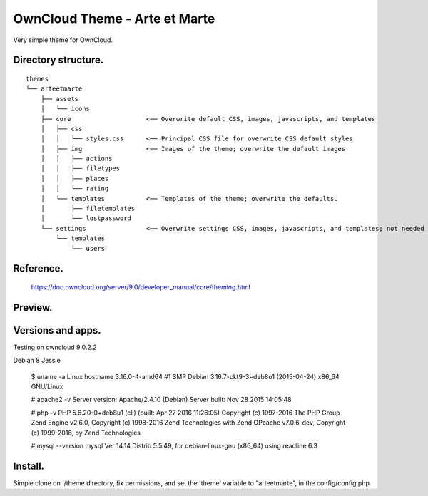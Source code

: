 OwnCloud Theme - Arte et Marte
==============================

Very simple theme for OwnCloud.

Directory structure.
--------------------

::

    themes
    └── arteetmarte
        ├── assets
        │   └── icons
        ├── core                    <── Overwrite default CSS, images, javascripts, and templates
        │   ├── css
        │   │   └── styles.css      <── Principal CSS file for overwrite CSS default styles
        │   ├── img                 <── Images of the theme; overwrite the default images
        │   │   ├── actions
        │   │   ├── filetypes
        │   │   ├── places
        │   │   └── rating
        │   └── templates           <── Templates of the theme; overwrite the defaults.
        │       ├── filetemplates
        │       └── lostpassword
        └── settings                <── Overwrite settings CSS, images, javascripts, and templates; not needed in fact.
            └── templates
                └── users

Reference.
----------

    https://doc.owncloud.org/server/9.0/developer_manual/core/theming.html


Preview.
--------

..  image:: /resources/doc/img/Doc_Arte_et_Marte-Login_page.png
    :alt: Preview of Login Page

..  image:: /resources/doc/img/Doc_Arte_et_Marte-App_Files_Home.png
    :alt: Preview of Start of the Files App



Versions and apps.
------------------

Testing on owncloud 9.0.2.2

Debian 8 Jessie

    $ uname -a
    Linux hostname 3.16.0-4-amd64 #1 SMP Debian 3.16.7-ckt9-3~deb8u1 (2015-04-24) x86_64 GNU/Linux

    # apache2 -v
    Server version: Apache/2.4.10 (Debian)
    Server built:   Nov 28 2015 14:05:48

    # php -v
    PHP 5.6.20-0+deb8u1 (cli) (built: Apr 27 2016 11:26:05)
    Copyright (c) 1997-2016 The PHP Group
    Zend Engine v2.6.0, Copyright (c) 1998-2016 Zend Technologies
    with Zend OPcache v7.0.6-dev, Copyright (c) 1999-2016, by Zend Technologies

    # mysql --version
    mysql  Ver 14.14 Distrib 5.5.49, for debian-linux-gnu (x86_64) using readline 6.3

Install.
--------

Simple clone on ./theme directory, fix permissions, and set the 'theme' variable to "arteetmarte", in the config/config.php


